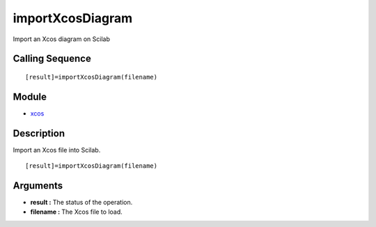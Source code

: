 


importXcosDiagram
=================

Import an Xcos diagram on Scilab



Calling Sequence
~~~~~~~~~~~~~~~~


::

    [result]=importXcosDiagram(filename)




Module
~~~~~~


+ `xcos`_




Description
~~~~~~~~~~~

Import an Xcos file into Scilab.


::

    [result]=importXcosDiagram(filename)




Arguments
~~~~~~~~~


+ **result :** The status of the operation.
+ **filename :** The Xcos file to load.


.. _xcos: xcos.html



